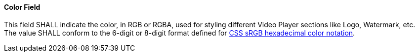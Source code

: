 ==== Color Field
This field SHALL indicate the color, in RGB or RGBA, used for styling different Video Player sections like Logo, Watermark, etc.
The value SHALL conform to the 6-digit or 8-digit format defined for https://www.w3.org/TR/css-color-4/#hex-notation[CSS sRGB hexadecimal color notation].
